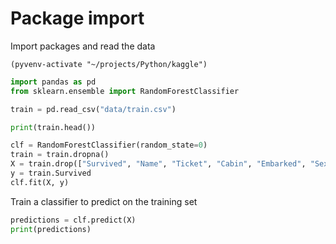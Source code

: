 * Package import

  Import packages and read the data

#+BEGIN_SRC elisp :session s :results output
(pyvenv-activate "~/projects/Python/kaggle")
#+END_SRC

#+RESULTS:

#+BEGIN_SRC python :session s :results output
import pandas as pd
from sklearn.ensemble import RandomForestClassifier

train = pd.read_csv("data/train.csv") 
#+END_SRC

#+RESULTS:

#+BEGIN_SRC python :session s :results output
print(train.head())
#+END_SRC

#+RESULTS:
: PassengerId  Survived  Pclass  ...     Fare Cabin  Embarked
: 0            1         0       3  ...   7.2500   NaN         S
: 1            2         1       1  ...  71.2833   C85         C
: 2            3         1       3  ...   7.9250   NaN         S
: 3            4         1       1  ...  53.1000  C123         S
: 4            5         0       3  ...   8.0500   NaN         S
: 
: [5 rows x 12 columns]

#+BEGIN_SRC python :session s :results output
clf = RandomForestClassifier(random_state=0)
train = train.dropna()
X = train.drop(["Survived", "Name", "Ticket", "Cabin", "Embarked", "Sex"], axis=1)
y = train.Survived
clf.fit(X, y)
#+END_SRC

#+RESULTS:

Train a classifier to predict on the training set

#+BEGIN_SRC python :session s :results output
predictions = clf.predict(X)
print(predictions)
#+END_SRC

#+RESULTS:
: [1 1 0 1 1 1 1 0 1 0 0 1 0 1 0 0 1 0 0 0 1 0 1 0 0 0 1 0 0 0 1 1 1 1 0 1 1
:  1 1 1 0 1 0 0 1 0 0 1 1 0 1 1 0 0 1 1 1 1 1 1 1 1 1 1 1 0 0 0 1 0 1 1 1 1
:  1 1 1 0 1 1 1 1 1 1 0 1 0 1 1 0 1 0 1 0 1 1 1 0 0 1 0 1 0 1 0 1 1 1 0 1 1
:  0 1 1 1 1 1 1 1 0 1 1 1 1 1 1 1 0 1 1 1 1 1 1 0 0 0 1 1 1 1 0 0 1 1 1 1 1
:  0 1 1 1 1 1 0 1 0 0 1 1 1 1 0 1 1 0 0 1 1 0 1 1 1 1 1 1 1 0 1 0 1 1 1]
